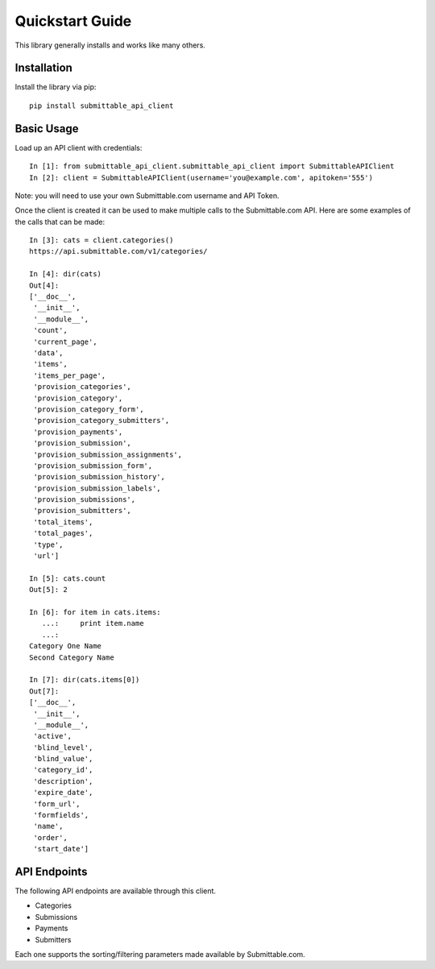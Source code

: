 Quickstart Guide
================
This library generally installs and works like many others.

Installation
------------
Install the library via pip::

    pip install submittable_api_client

Basic Usage
-----------
Load up an API client with credentials::

    In [1]: from submittable_api_client.submittable_api_client import SubmittableAPIClient
    In [2]: client = SubmittableAPIClient(username='you@example.com', apitoken='555')

Note: you will need to use your own Submittable.com username and API Token.

Once the client is created it can be used to make multiple calls to the
Submittable.com API. Here are some examples of the calls that can be made::

    In [3]: cats = client.categories()
    https://api.submittable.com/v1/categories/

    In [4]: dir(cats)
    Out[4]:
    ['__doc__',
     '__init__',
     '__module__',
     'count',
     'current_page',
     'data',
     'items',
     'items_per_page',
     'provision_categories',
     'provision_category',
     'provision_category_form',
     'provision_category_submitters',
     'provision_payments',
     'provision_submission',
     'provision_submission_assignments',
     'provision_submission_form',
     'provision_submission_history',
     'provision_submission_labels',
     'provision_submissions',
     'provision_submitters',
     'total_items',
     'total_pages',
     'type',
     'url']

    In [5]: cats.count
    Out[5]: 2

    In [6]: for item in cats.items:
       ...:     print item.name
       ...:
    Category One Name
    Second Category Name

    In [7]: dir(cats.items[0])
    Out[7]:
    ['__doc__',
     '__init__',
     '__module__',
     'active',
     'blind_level',
     'blind_value',
     'category_id',
     'description',
     'expire_date',
     'form_url',
     'formfields',
     'name',
     'order',
     'start_date']

API Endpoints
-------------
The following API endpoints are available through this client.

* Categories
* Submissions
* Payments
* Submitters

Each one supports the sorting/filtering parameters made available by
Submittable.com.

